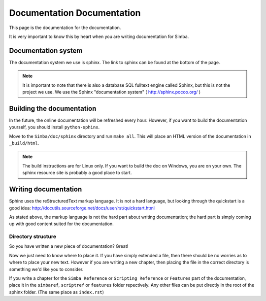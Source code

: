 Documentation Documentation
===========================

This page is the documentation for the documentation. 

It is very important to know this by heart when you are writing documentation
for Simba.

Documentation system
--------------------
The documentation system we use is sphinx. The link to sphinx can
be found at the bottom of the page.

.. note::
    It is important to note that there is also a database SQL fulltext engine
    called Sphinx, but this is not the project we use. We use the Sphinx
    "documentation system" ( http://sphinx.pocoo.org/ )

Building the documentation
--------------------------
In the future, the online documentation will be refreshed every hour. However,
if you want to build the documentation yourself, you should install
``python-sphinx``. 

Move to the ``Simba/doc/sphinx`` directory and run ``make all``. 
This will place an HTML version of the documentation in ``_build/html``. 

.. note::
    The build instructions are for Linux only. If you want to build the doc on
    Windows, you are on your own. The sphinx resource site is probably a good
    place to start.

Writing documentation
---------------------

Sphinx uses the reStructuredText markup language. It is not a hard language, but
looking through the quickstart is a good idea:
http://docutils.sourceforge.net/docs/user/rst/quickstart.html

As stated above, the markup language is not the hard part about writing
documentation; the hard part is simply coming up with good content suited for
the documentation.

Directory structure
~~~~~~~~~~~~~~~~~~~

So you have written a new piece of documentation? Great!

Now we just need to know where to place it. If you have simply extended a file,
then there should be no worries as to where to place your new text. However if
you are writing a new chapter, then placing the file in the correct directory is
something we'd like you to consider.

If you write a chapter for the ``Simba Reference`` or ``Scripting Reference``
or ``Features``
part of the documentation, place it in the ``simbaref``, ``scriptref`` or
``features`` folder repectively.
Any other files can be put directly in the root of the sphinx folder.
(The same place as ``index.rst``)
